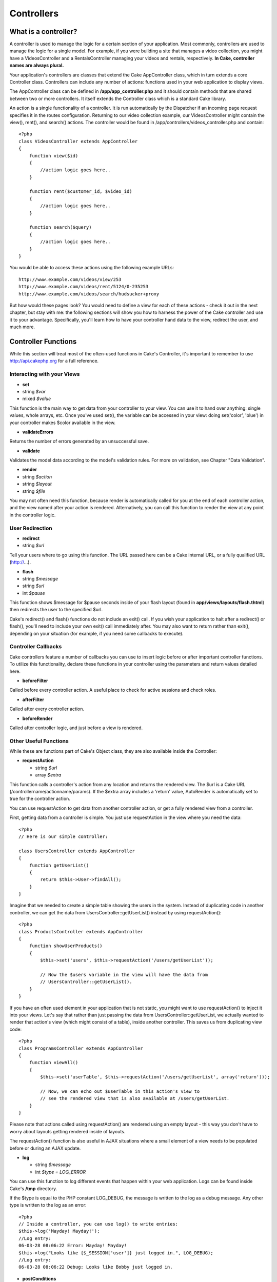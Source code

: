Controllers
#############

What is a controller?
=====================

A controller is used to manage the logic for a certain section of your
application. Most commonly, controllers are used to manage the logic for
a single model. For example, if you were building a site that manages a
video collection, you might have a VideosController and a
RentalsController managing your videos and rentals, respectively. **In
Cake, controller names are always plural.**

Your application's controllers are classes that extend the Cake
AppController class, which in turn extends a core Controller class.
Controllers can include any number of actions: functions used in your
web application to display views.

The AppController class can be defined in **/app/app\_controller.php**
and it should contain methods that are shared between two or more
controllers. It itself extends the Controller class which is a standard
Cake library.

An action is a single functionality of a controller. It is run
automatically by the Dispatcher if an incoming page request specifies it
in the routes configuration. Returning to our video collection example,
our VideosController might contain the view(), rent(), and search()
actions. The controller would be found in
/app/controllers/videos\_controller.php and contain::

    <?php
    class VideosController extends AppController
    {
        function view($id)
        {
            //action logic goes here..
        }

        function rent($customer_id, $video_id)
        {
            //action logic goes here..
        }

        function search($query)
        {
            //action logic goes here..
        }
    }

You would be able to access these actions using the following example
URLs::

    http://www.example.com/videos/view/253
    http://www.example.com/videos/rent/5124/0-235253
    http://www.example.com/videos/search/hudsucker+proxy

But how would these pages look? You would need to define a view for each
of these actions - check it out in the next chapter, but stay with me:
the following sections will show you how to harness the power of the
Cake controller and use it to your advantage. Specifically, you'll learn
how to have your controller hand data to the view, redirect the user,
and much more.

Controller Functions
====================

While this section will treat most of the often-used functions in Cake's
Controller, it's important to remember to use
`http://api.cakephp.org <http://api.cakephp.org>`_ for a full reference.

Interacting with your Views
---------------------------

-  **set**
-  string *$var*
-  mixed *$value*

This function is the main way to get data from your controller to your
view. You can use it to hand over anything: single values, whole arrays,
etc. Once you've used set(), the variable can be accessed in your view:
doing set('color', 'blue') in your controller makes $color available in
the view.

-  **validateErrors**

Returns the number of errors generated by an unsuccessful save.

-  **validate**

Validates the model data according to the model's validation rules. For
more on validation, see Chapter "Data Validation".

-  **render**
-  string *$action*
-  string *$layout*
-  string *$file*

You may not often need this function, because render is automatically
called for you at the end of each controller action, and the view named
after your action is rendered. Alternatively, you can call this function
to render the view at any point in the controller logic.

User Redirection
----------------

-  **redirect**
-  string *$url*

Tell your users where to go using this function. The URL passed here can
be a Cake internal URL, or a fully qualified URL (http://...).

-  **flash**
-  string *$message*
-  string *$url*
-  int *$pause*

This function shows $message for $pause seconds inside of your flash
layout (found in **app/views/layouts/flash.thtml**) then redirects the
user to the specified $url.

Cake's redirect() and flash() functions do not include an exit() call.
If you wish your application to halt after a redirect() or flash(),
you'll need to include your own exit() call immediately after. You may
also want to return rather than exit(), depending on your situation (for
example, if you need some callbacks to execute).

Controller Callbacks
--------------------

Cake controllers feature a number of callbacks you can use to insert
logic before or after important controller functions. To utilize this
functionality, declare these functions in your controller using the
parameters and return values detailed here.

-  **beforeFilter**

Called before every controller action. A useful place to check for
active sessions and check roles.

-  **afterFilter**

Called after every controller action.

-  **beforeRender**

Called after controller logic, and just before a view is rendered.

Other Useful Functions
----------------------

While these are functions part of Cake's Object class, they are also
available inside the Controller:

-  **requestAction**

   -  string *$url*
   -  array *$extra*

This function calls a controller's action from any location and returns
the rendered view. The $url is a Cake URL
(/controllername/actionname/params). If the $extra array includes a
'return' value, AutoRender is automatically set to true for the
controller action.

You can use requestAction to get data from another controller action, or
get a fully rendered view from a controller.

First, getting data from a controller is simple. You just use
requestAction in the view where you need the data::

    <?php
    // Here is our simple controller:

    class UsersController extends AppController
    {
        function getUserList()
        {
            return $this->User->findAll();
        }
    }

Imagine that we needed to create a simple table showing the users in the
system. Instead of duplicating code in another controller, we can get
the data from UsersController::getUserList() instead by using
requestAction()::

    <?php
    class ProductsController extends AppController
    {
        function showUserProducts()
        {
            $this->set('users', $this->requestAction('/users/getUserList'));

            // Now the $users variable in the view will have the data from
            // UsersController::getUserList().
        }
    }

If you have an often used element in your application that is not
static, you might want to use requestAction() to inject it into your
views. Let's say that rather than just passing the data from
UsersController::getUserList, we actually wanted to render that action's
view (which might consist of a table), inside another controller. This
saves us from duplicating view code::

    <?php
    class ProgramsController extends AppController
    {
        function viewAll()
        {
            $this->set('userTable', $this->requestAction('/users/getUserList', array('return')));

            // Now, we can echo out $userTable in this action's view to
            // see the rendered view that is also available at /users/getUserList.
        }
    }

Please note that actions called using requestAction() are rendered using
an empty layout - this way you don't have to worry about layouts getting
rendered inside of layouts.

The requestAction() function is also useful in AJAX situations where a
small element of a view needs to be populated before or during an AJAX
update.

-  **log**

   -  string *$message*
   -  int *$type = LOG\_ERROR*

You can use this function to log different events that happen within
your web application. Logs can be found inside Cake's **/tmp**
directory.

If the $type is equal to the PHP constant LOG\_DEBUG, the message is
written to the log as a debug message. Any other type is written to the
log as an error::

    <?php
    // Inside a controller, you can use log() to write entries:
    $this->log('Mayday! Mayday!');
    //Log entry:
    06-03-28 08:06:22 Error: Mayday! Mayday!
    $this->log("Looks like {$_SESSION['user']} just logged in.", LOG_DEBUG);
    //Log entry:
    06-03-28 08:06:22 Debug: Looks like Bobby just logged in.

-  **postConditions**

   -  array *$data*

A method to which you can pass $this->data, and it will pass back an
array formatted as a model conditions array.

For example, if I have a person search form::

    // app/views/people/search.thtml:
    <?php echo $html->input('Person/last_name'); ?>

Submitting the form with this element would result in the following
$this->data array::

    Array
    (
        [Person] => Array
            (
                [last_name] => Anderson
            )
    )

At this point, we can use postConditions() to format this data to use in
model::

    <?php
    // app/controllers/people_controller.php:
    $conditions = $this->postConditions($this->data);

    // Yields an array looking like this:
    Array
    (
        [Person.last_name] => Anderson
    )

    // Which can be used in model find operations:
    $this->Person->findAll($conditions);

Controller Variables
====================

Manipulating a few special variables inside of your controller allows
you to take advantage of some extra Cake functionality:

**$name**

PHP 4 doesn't like to give us the name of the current class in
CamelCase. Use this variable to set the correct CamelCased name of your
class if you're running into problems.

**$uses**

Does your controller use more than one model? Your FragglesController
will automatically load $this->Fraggle, but if you want access to
$this->Smurf as well, try adding something like the following to your
controller::

    <?php
    var $uses = array('Fraggle','Smurf');

Please notice how you also need to include your Fraggle model in the
$uses array, even though it was automatically available before.

**$helpers**

Use this variable to have your controller load helpers into its views.
The HTML helper is automatically loaded, but you can use this variable
to specify a few others::

    <?php
    var $helpers = array('Html','Ajax','Javascript');

Remember that you will need to include the HtmlHelper in the $helpers
array if you intend to use it. It is normally available by default, but
if you define $helpers without it, you'll get error messages in your
views.

**$layout**

Set this variable to the name of the layout you would like to use for
this controller.

**$autoRender**

Setting this to **false** will stop your actions from automatically
rendering.

**$beforeFilter**

If you'd like a bit of code run every time an action is called (and
before any of that action code runs), use $beforeFilter. This
functionality is really nice for access control - you can check to see a
user's permissions before any action takes place. Just set this variable
using an array containing the controller action(s) you'd like to run::

    <?php
    class ProductsController extends AppController
    {
        var $beforeFilter = array('checkAccess');

        function checkAccess()
        {
            //Logic to check user identity and access would go here....
        }

        function index()
        {
            //When this action is called, checkAccess() is called first.
        }
    }

**$components**

Just like $helpers and $uses, this variable is used to load up
components you will need::

    <?php
    var $components = array('acl');

Controller Parameters
=====================

Controller parameters are available at **$this->params** in your Cake
controller. This variable is used to get data into the controller and
provide access to information about the current request. The most common
usage of $this->params is to get access to information that has been
handed to the controller via POST or GET operations.

**$this->data**

Used to handle POST data sent from HTML Helper forms to the controller::

    <?php
    // A HTML Helper is used to create a form element

    $html->input('User/first_name');

    // When rendered as HTML it looks like:

    <input name="data[User][first_name]" value="" type="text" />

    // And when submitted to the controller via POST,
    // shows up in $this->data['User']['first_name']

    Array
    (
        [data] => Array
            (
                [User] => Array
                    (
                        [username] => mrrogers
                        [password] => myn3ighb0r
                        [first_name] => Mister
                        [last_name] => Rogers
                    )

            )
    )

**$this->params['form']**

Any POST data from any form is stored here, including information also
found in $\_FILES.

**$this->params['bare']**

Stores '1' if the current layout is bare, '0' if not.

**$this->params['ajax']**

Stores '1' if the current layout is ajax, '0' if not.

**$this->params['controller']**

Stores the name of the current controller handling the request. For
example, if the URL /posts/view/1 was called,
$this->params['controller'] would equal "posts".

**$this->params['action']**

Stores the name of the current action handling the request. For example,
if the URL /posts/view/1 was called, $this->params['action'] would equal
"view".

**$this->params['pass']**

Stores the GET query string passed with the current request. For
example, if the URL /posts/view/?var1=3&var2=4 was called,
$this->params['pass'] would equal "?var1=3&var2=4".

**$this->params['url']**

Stores the current URL requested, along with key-value pairs of get
variables. For example, if the URL /posts/view/?var1=3&var2=4 was
called, $this->params['url'] would look like this::

    [url] => Array
            (
                [url] => posts/view
                [var1] => 3
                [var2] => 4
            )
